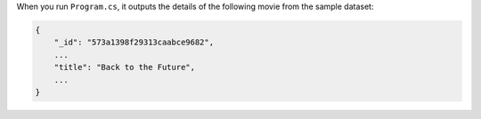 When you run ``Program.cs``, it outputs the details of the following movie from
the sample dataset:

.. code-block:: json

   {
       "_id": "573a1398f29313caabce9682",
       ...
       "title": "Back to the Future",
       ...
   }
